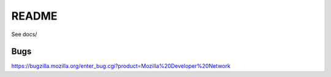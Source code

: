============
README
============

See docs/


Bugs
------

https://bugzilla.mozilla.org/enter_bug.cgi?product=Mozilla%20Developer%20Network  
